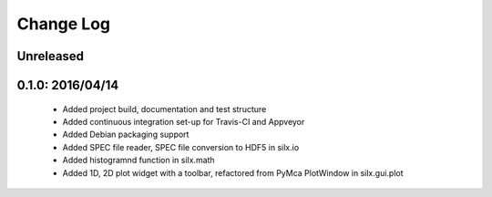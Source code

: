 Change Log
==========

Unreleased
----------


0.1.0: 2016/04/14
-----------------

 * Added project build, documentation and test structure
 * Added continuous integration set-up for Travis-CI and Appveyor
 * Added Debian packaging support
 * Added SPEC file reader, SPEC file conversion to HDF5 in silx.io
 * Added histogramnd function in silx.math
 * Added 1D, 2D plot widget with a toolbar, refactored from PyMca PlotWindow in silx.gui.plot
